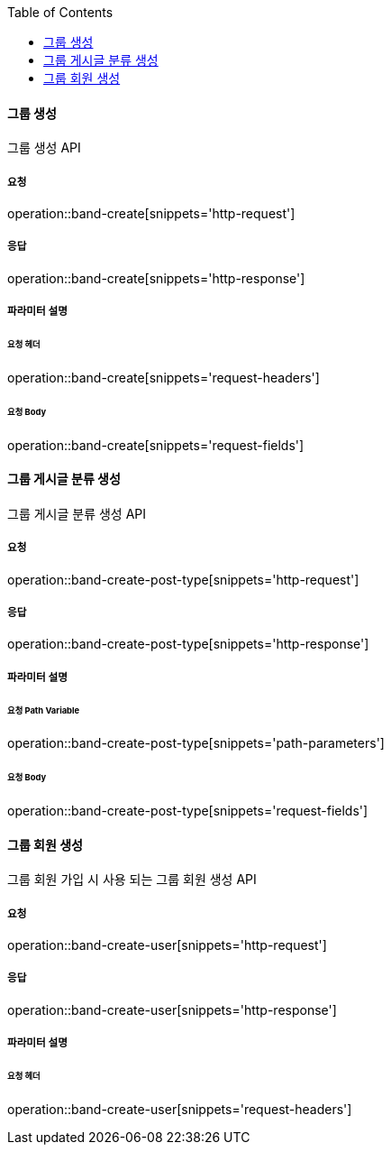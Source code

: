 :toc:

==== 그룹 생성

그룹 생성 API

===== 요청

operation::band-create[snippets='http-request']

===== 응답

operation::band-create[snippets='http-response']

===== 파라미터 설명

====== 요청 헤더

operation::band-create[snippets='request-headers']

====== 요청 Body

operation::band-create[snippets='request-fields']


==== 그룹 게시글 분류 생성

그룹 게시글 분류 생성 API

===== 요청

operation::band-create-post-type[snippets='http-request']

===== 응답

operation::band-create-post-type[snippets='http-response']

===== 파라미터 설명

====== 요청 Path Variable

operation::band-create-post-type[snippets='path-parameters']

====== 요청 Body

operation::band-create-post-type[snippets='request-fields']


==== 그룹 회원 생성

그룹 회원 가입 시 사용 되는 그룹 회원 생성 API

===== 요청

operation::band-create-user[snippets='http-request']

===== 응답

operation::band-create-user[snippets='http-response']

===== 파라미터 설명

====== 요청 헤더

operation::band-create-user[snippets='request-headers']


